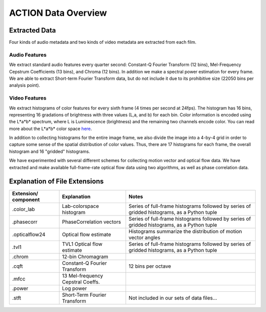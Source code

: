 ********************
ACTION Data Overview
********************

Extracted Data
==============

Four kinds of audio metadata and two kinds of video metadata are extracted from each film.

Audio Features
--------------

We extract standard audio features every quarter second: Constant-Q Fourier Transform (12 bins), Mel-Frequency Cepstrum Coefficients (13 bins), and Chroma (12 bins). In addition we make a spectral power estimation for every frame. We are able to extract Short-term Fourier Transform data, but do not include it due to its prohibitive size (22050 bins per analysis point).

Video Features
--------------

We extract histograms of color features for every sixth frame (4 times per second at 24fps). The histogram has 16 bins, representing 16 gradations of brightness with three values (L,a, and b) for each bin. Color information is encoded using the L*a*b* spectrum, where L is Luminescence (brightness) and the remaining two channels encode color. You can read more about the L*a*b* color space `here <http://en.wikipedia.org/wiki/Lab_color_space>`_.

In addition to collecting histograms for the entire image frame, we also divide the image into a 4-by-4 grid in order to capture some sense of the spatial distribution of color values. Thus, there are 17 histograms for each frame, the overall histogram and 16 "gridded" histograms.

We have experimented with several different schemes for collecting motion vector and optical flow data. We have extracted and make available full-frame-rate optical flow data using two algorithms, as well as phase correlation data.

Explanation of File Extensions
==============================

+----------------+-------------------+----------------------------------------------------+
| Extension/     | Explanation       | Notes                                              |
| component      |                   |                                                    |
+================+===================+====================================================+
| .color_lab     | Lab-colorspace    | Series of full-frame histograms followed by        |
|                | histogram         | series of gridded histograms, as a Python tuple    |
+----------------+-------------------+----------------------------------------------------+
| .phasecorr     | PhaseCorrelation  | Series of full-frame histograms followed by        |
|                | vectors           | series of gridded histograms, as a Python tuple    |
+----------------+-------------------+----------------------------------------------------+
| .opticalflow24 | Optical flow      | Histograms summarize the distribution of motion    |
|                | estimate          | vector angles                                      |
+----------------+-------------------+----------------------------------------------------+
| .tvl1          | TVL1 Optical flow | Series of full-frame histograms followed by        |
|                | estimate          | series of gridded histograms, as a Python tuple    |
+----------------+-------------------+----------------------------------------------------+
| .chrom         | 12-bin Chromagram |                                                    |
+----------------+-------------------+----------------------------------------------------+
| .cqft          | Constant-Q        | 12 bins per octave                                 |
|                | Fourier Transform |                                                    |
+----------------+-------------------+----------------------------------------------------+
| .mfcc          | 13 Mel-frequency  |                                                    |
|                | Cepstral Coeffs.  |                                                    |
+----------------+-------------------+----------------------------------------------------+
| .power         | Log power         |                                                    |
+----------------+-------------------+----------------------------------------------------+
| .stft          | Short-Term        |                                                    |
|                | Fourier Transform | Not included in our sets of data files...          |
+----------------+-------------------+----------------------------------------------------+
